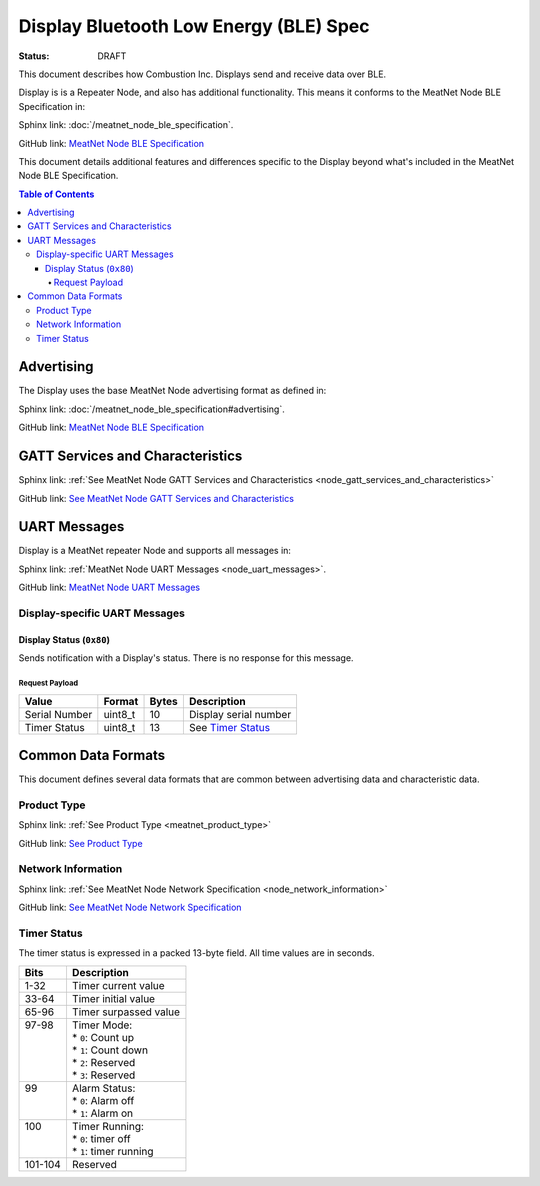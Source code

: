 *************************************
Display Bluetooth Low Energy (BLE) Spec
*************************************

:status: DRAFT

This document describes how Combustion Inc. Displays send and receive 
data over BLE.

Display is is a Repeater Node, and also has additional functionality. This
means it conforms to the MeatNet Node BLE Specification in:

Sphinx link:
:doc:`/meatnet_node_ble_specification`.

GitHub link:
`MeatNet Node BLE Specification <./meatnet_node_ble_specification.rst>`_

This document details additional features and differences specific to the Display
beyond what's included in the MeatNet Node BLE Specification.

.. contents:: Table of Contents

Advertising
###########

The Display uses the base MeatNet Node advertising format as defined in:

Sphinx link:
:doc:`/meatnet_node_ble_specification#advertising`.

GitHub link:
`MeatNet Node BLE Specification <./meatnet_node_ble_specification.rst#advertising>`_


GATT Services and Characteristics
#################################

Sphinx link:
:ref:`See MeatNet Node GATT Services and Characteristics <node_gatt_services_and_characteristics>`

GitHub link:
`See MeatNet Node GATT Services and Characteristics <./meatnet_node_ble_specification.rst#gatt-services-and-characteristics>`_


UART Messages
#############

Display is a MeatNet repeater Node and supports all messages in:

Sphinx link:
:ref:`MeatNet Node UART Messages <node_uart_messages>`.

GitHub link:
`MeatNet Node UART Messages <./meatnet_node_ble_specification.rst#uart-messages>`_

Display-specific UART Messages
----------------------------

Display Status (``0x80``)
***********************

Sends notification with a Display's status. There is no response for this message.

Request Payload
~~~~~~~~~~~~~~~

================================== ======== ===== =====================================================
Value                              Format   Bytes Description
================================== ======== ===== =====================================================
Serial Number                      uint8_t  10    Display serial number
Timer Status                       uint8_t  13    See `Timer Status`_
================================== ======== ===== =====================================================


Common Data Formats
###################

This document defines several data formats that are common between advertising
data and characteristic data.

Product Type
------------
Sphinx link:
:ref:`See Product Type <meatnet_product_type>`

GitHub link:
`See Product Type <./meatnet_node_ble_specification.rst#product-type>`_

Network Information
-------------------

Sphinx link:
:ref:`See MeatNet Node Network Specification <node_network_information>`

GitHub link:
`See MeatNet Node Network Specification <./meatnet_node_ble_specification.rst#network-information>`_

Timer Status
------------

The timer status is expressed in a packed 13-byte field. All time values are in seconds.

+----------+----------------------------+
| Bits     | Description                |
+==========+============================+
|| 1-32    || Timer current value       |
+----------+----------------------------+
|| 33-64   || Timer initial value       |
+----------+----------------------------+
|| 65-96   || Timer surpassed value     |
+----------+----------------------------+
|| 97-98   || Timer Mode:               |
||         || * ``0``: Count up         |
||         || * ``1``: Count down       |
||         || * ``2``: Reserved         |
||         || * ``3``: Reserved         |
+----------+----------------------------+
|| 99      || Alarm Status:             |
||         || * ``0``: Alarm off        |
||         || * ``1``: Alarm on         |
+----------+----------------------------+
|| 100     || Timer Running:            |
||         || * ``0``: timer off        |
||         || * ``1``: timer running    |
+----------+----------------------------+
|| 101-104 || Reserved                  |
+----------+----------------------------+
